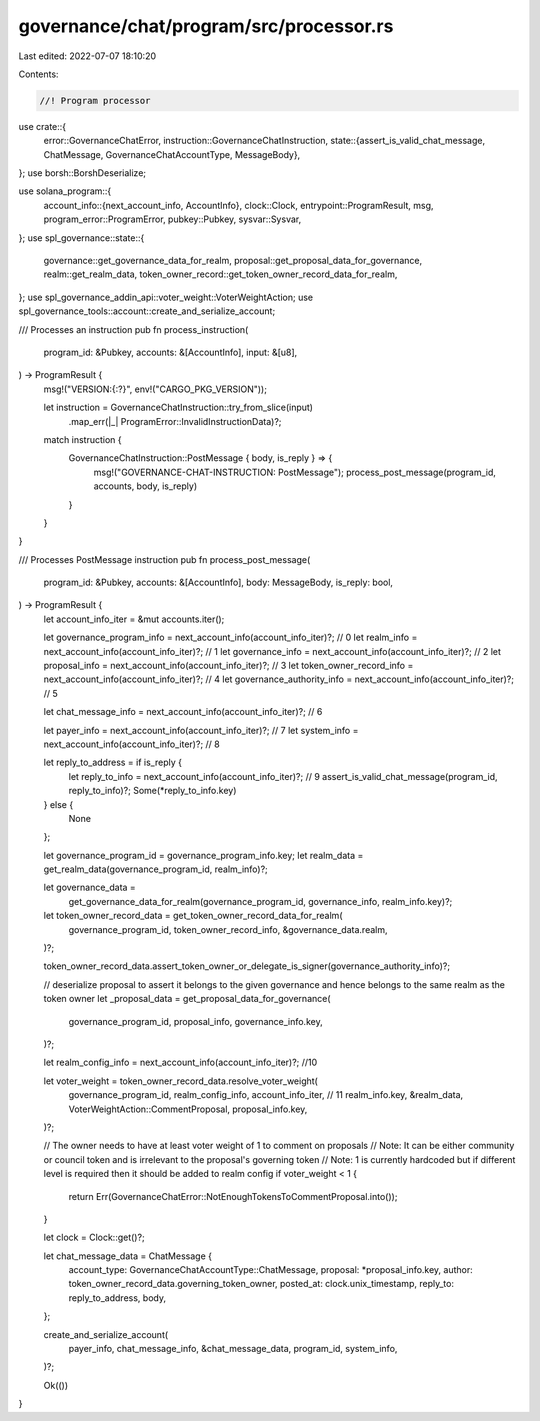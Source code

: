 governance/chat/program/src/processor.rs
========================================

Last edited: 2022-07-07 18:10:20

Contents:

.. code-block:: rs

    //! Program processor

use crate::{
    error::GovernanceChatError,
    instruction::GovernanceChatInstruction,
    state::{assert_is_valid_chat_message, ChatMessage, GovernanceChatAccountType, MessageBody},
};
use borsh::BorshDeserialize;

use solana_program::{
    account_info::{next_account_info, AccountInfo},
    clock::Clock,
    entrypoint::ProgramResult,
    msg,
    program_error::ProgramError,
    pubkey::Pubkey,
    sysvar::Sysvar,
};
use spl_governance::state::{
    governance::get_governance_data_for_realm, proposal::get_proposal_data_for_governance,
    realm::get_realm_data, token_owner_record::get_token_owner_record_data_for_realm,
};
use spl_governance_addin_api::voter_weight::VoterWeightAction;
use spl_governance_tools::account::create_and_serialize_account;

/// Processes an instruction
pub fn process_instruction(
    program_id: &Pubkey,
    accounts: &[AccountInfo],
    input: &[u8],
) -> ProgramResult {
    msg!("VERSION:{:?}", env!("CARGO_PKG_VERSION"));

    let instruction = GovernanceChatInstruction::try_from_slice(input)
        .map_err(|_| ProgramError::InvalidInstructionData)?;

    match instruction {
        GovernanceChatInstruction::PostMessage { body, is_reply } => {
            msg!("GOVERNANCE-CHAT-INSTRUCTION: PostMessage");
            process_post_message(program_id, accounts, body, is_reply)
        }
    }
}

/// Processes PostMessage instruction
pub fn process_post_message(
    program_id: &Pubkey,
    accounts: &[AccountInfo],
    body: MessageBody,
    is_reply: bool,
) -> ProgramResult {
    let account_info_iter = &mut accounts.iter();

    let governance_program_info = next_account_info(account_info_iter)?; // 0
    let realm_info = next_account_info(account_info_iter)?; // 1
    let governance_info = next_account_info(account_info_iter)?; // 2
    let proposal_info = next_account_info(account_info_iter)?; // 3
    let token_owner_record_info = next_account_info(account_info_iter)?; // 4
    let governance_authority_info = next_account_info(account_info_iter)?; // 5

    let chat_message_info = next_account_info(account_info_iter)?; // 6

    let payer_info = next_account_info(account_info_iter)?; // 7
    let system_info = next_account_info(account_info_iter)?; // 8

    let reply_to_address = if is_reply {
        let reply_to_info = next_account_info(account_info_iter)?; // 9
        assert_is_valid_chat_message(program_id, reply_to_info)?;
        Some(*reply_to_info.key)
    } else {
        None
    };

    let governance_program_id = governance_program_info.key;
    let realm_data = get_realm_data(governance_program_id, realm_info)?;

    let governance_data =
        get_governance_data_for_realm(governance_program_id, governance_info, realm_info.key)?;

    let token_owner_record_data = get_token_owner_record_data_for_realm(
        governance_program_id,
        token_owner_record_info,
        &governance_data.realm,
    )?;

    token_owner_record_data.assert_token_owner_or_delegate_is_signer(governance_authority_info)?;

    // deserialize proposal to assert it belongs to the given governance and hence belongs to the same realm as the token owner
    let _proposal_data = get_proposal_data_for_governance(
        governance_program_id,
        proposal_info,
        governance_info.key,
    )?;

    let realm_config_info = next_account_info(account_info_iter)?; //10

    let voter_weight = token_owner_record_data.resolve_voter_weight(
        governance_program_id,
        realm_config_info,
        account_info_iter, // 11
        realm_info.key,
        &realm_data,
        VoterWeightAction::CommentProposal,
        proposal_info.key,
    )?;

    // The owner needs to have at least voter weight of 1 to comment on proposals
    // Note: It can be either community or council token and is irrelevant to the proposal's governing token
    // Note: 1 is currently hardcoded but if different level is required then it should be added to realm config
    if voter_weight < 1 {
        return Err(GovernanceChatError::NotEnoughTokensToCommentProposal.into());
    }

    let clock = Clock::get()?;

    let chat_message_data = ChatMessage {
        account_type: GovernanceChatAccountType::ChatMessage,
        proposal: *proposal_info.key,
        author: token_owner_record_data.governing_token_owner,
        posted_at: clock.unix_timestamp,
        reply_to: reply_to_address,
        body,
    };

    create_and_serialize_account(
        payer_info,
        chat_message_info,
        &chat_message_data,
        program_id,
        system_info,
    )?;

    Ok(())
}


